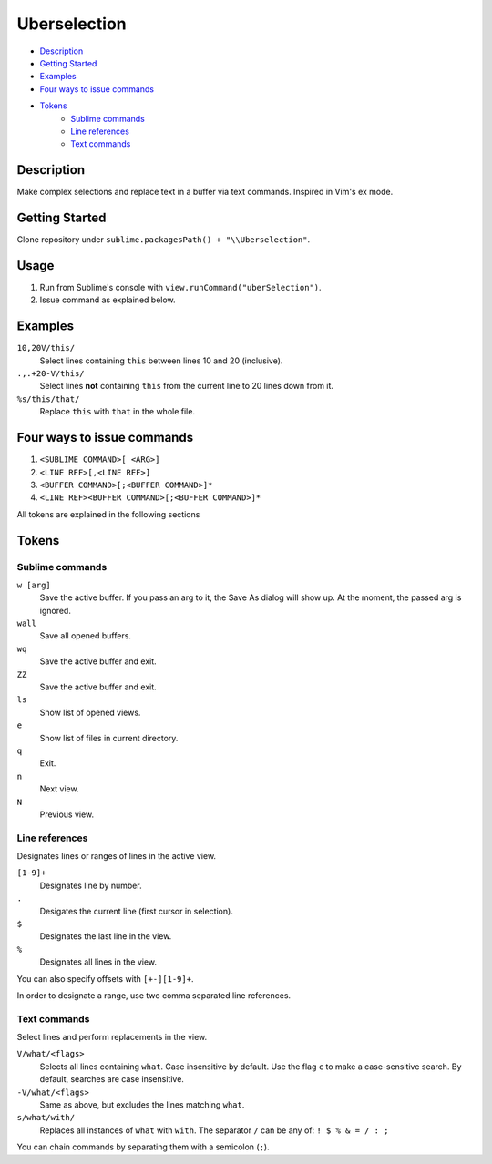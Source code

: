 Uberselection
=============

- Description_
- `Getting Started`_
- Examples_
- `Four ways to issue commands`_
- Tokens_
    - `Sublime commands`_
    - `Line references`_
    - `Text commands`_

Description
***********
Make complex selections and replace text in a buffer via text commands.
Inspired in Vim's ex mode.

Getting Started
***************
Clone repository under ``sublime.packagesPath() + "\\Uberselection"``.

Usage
*****
#. Run from Sublime's console with ``view.runCommand("uberSelection")``.
#. Issue command as explained below.

Examples
********

``10,20V/this/``
    Select lines containing ``this`` between lines 10 and 20 (inclusive).

``.,.+20-V/this/``
    Select lines **not** containing ``this`` from the current line to 20 lines down
    from it.

``%s/this/that/``
    Replace ``this`` with ``that`` in the whole file.

Four ways to issue commands
***************************

1. ``<SUBLIME COMMAND>[ <ARG>]``
2. ``<LINE REF>[,<LINE REF>]``
3. ``<BUFFER COMMAND>[;<BUFFER COMMAND>]*``
4. ``<LINE REF><BUFFER COMMAND>[;<BUFFER COMMAND>]*``

All tokens are explained in the following sections

Tokens
******

Sublime commands
----------------

``w [arg]``
    Save the active buffer. If you pass an arg to it, the Save As dialog will
    show up. At the moment, the passed arg is ignored.
``wall``
    Save all opened buffers.
``wq``
    Save the active buffer and exit.
``ZZ``
    Save the active buffer and exit.
``ls``
    Show list of opened views.
``e``
    Show list of files in current directory.
``q``
    Exit.
``n``
    Next view.
``N``
    Previous view.


Line references
---------------

Designates lines or ranges of lines in the active view.

``[1-9]+``
    Designates line by number.

``.``
    Desigates the current line (first cursor in selection).

``$``
    Designates the last line in the view.

``%``
    Designates all lines in the view.

You can also specify offsets with ``[+-][1-9]+``.

In order to designate a range, use two comma separated line references.

Text commands
-------------

Select lines and perform replacements in the view.

``V/what/<flags>``
    Selects all lines containing ``what``. Case insensitive by default. Use the
    flag ``c`` to make a case-sensitive search. By default, searches are case
    insensitive.

``-V/what/<flags>``
    Same as above, but excludes the lines matching ``what``.

``s/what/with/``
    Replaces all instances of ``what`` with ``with``.
    The separator ``/`` can be any of: ``! $ % & = / : ;``

You can chain commands by separating them with a semicolon (``;``).

